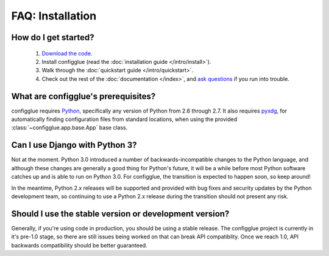 FAQ: Installation
=================

How do I get started?
---------------------

    #. `Download the code`_.
    #. Install configglue (read the :doc:`installation guide </intro/install>`).
    #. Walk through the :doc:`quickstart guide </intro/quickstart>`.
    #. Check out the rest of the :doc:`documentation </index>`, and `ask questions`_ if you
       run into trouble.

.. _`Download the code`: https://launchpad.net/configglue/+download
.. _ask questions: https://answers.launchpad.net/configglue/

What are configglue's prerequisites?
------------------------------------

configglue requires Python_, specifically any version of Python from 2.6
through 2.7. It also requires pyxdg_, for automatically finding configuration
files from standard locations, when using the provided
:class:`~configglue.app.base.App` base class.

.. _Python: http://www.python.org/
.. _pyxdg: http://www.freedesktop.org/wiki/Software/pyxdg

Can I use Django with Python 3?
-------------------------------

Not at the moment. Python 3.0 introduced a number of
backwards-incompatible changes to the Python language, and although
these changes are generally a good thing for Python's future, it will
be a while before most Python software catches up and is able to run
on Python 3.0. For configglue, the transition is expected to happen
soon, so keep around!

In the meantime, Python 2.x releases will be supported and provided
with bug fixes and security updates by the Python development team, so
continuing to use a Python 2.x release during the transition should
not present any risk.

Should I use the stable version or development version?
-------------------------------------------------------

Generally, if you're using code in production, you should be using a
stable release. The configglue project is currently in it's pre-1.0 stage,
so there are still issues being worked on that can break API compatiblity.
Once we reach 1.0, API backwards compatibility should be better guaranteed.

